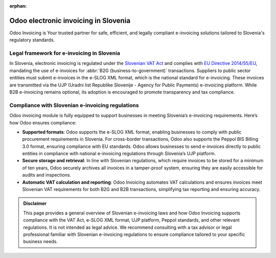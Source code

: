 :orphan:

=====================================
Odoo electronic invoicing in Slovenia
=====================================


Odoo Invoicing is Your trusted partner for safe, efficient, and legally compliant e-invoicing
solutions tailored to Slovenia's regulatory standards.

Legal framework for e-invoicing in Slovenia
===========================================

In Slovenia, electronic invoicing is regulated under the `Slovenian VAT Act <https://www.uradni-list.si/glasilo-uradni-list-rs/vsebina/2019-01-2291?sop=2019-01-2291>`_
and complies with `EU Directive 2014/55/EU <https://eur-lex.europa.eu/legal-content/EN/TXT/?uri=CELEX%3A32014L0055>`_,
mandating the use of e-invoices for :abbr:`B2G (business-to-government)` transactions. Suppliers to
public sector entities must submit e-invoices in the e-SLOG XML format, which is the national
standard for e-invoicing. These invoices are transmitted via the UJP (Uradni list Republike
Slovenije - Agency for Public Payments) e-invoicing platform. While B2B e-invoicing remains
optional, its adoption is encouraged to promote transparency and tax compliance.

Compliance with Slovenian e-invoicing regulations
=================================================

Odoo invoicing module is fully equipped to support businesses in meeting Slovenia’s e-invoicing
requirements. Here’s how Odoo ensures compliance:

- **Supported formats**: Odoo supports the e-SLOG XML format, enabling businesses to comply with
  public procurement requirements in Slovenia. For cross-border transactions, Odoo also supports the
  Peppol BIS Billing 3.0 format, ensuring compliance with EU standards. Odoo allows businesses to
  send e-invoices directly to public entities in compliance with national e-invoicing regulations
  through Slovenia’s UJP platform.
- **Secure storage and retrieval**: In line with Slovenian regulations, which require invoices to be
  stored for a minimum of ten years, Odoo securely archives all invoices in a tamper-proof system,
  ensuring they are easily accessible for audits and inspections.
- **Automatic VAT calculation and reporting**: Odoo Invoicing automates VAT calculations and ensures
  invoices meet Slovenian VAT requirements for both B2G and B2B transactions, simplifying tax
  reporting and ensuring accuracy.

.. admonition:: Disclaimer

   This page provides a general overview of Slovenian e-invoicing laws and how Odoo Invoicing
   supports compliance with the VAT Act, e-SLOG XML format, UJP platform, Peppol standards, and
   other relevant regulations. It is not intended as legal advice. We recommend consulting with a
   tax advisor or legal professional familiar with Slovenian e-invoicing regulations to ensure
   compliance tailored to your specific business needs.
